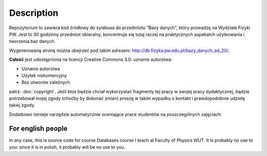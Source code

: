 Description
===========

Repozytorium to zawiera kod źródłowy do sylabusa do przedmiotu "Bazy danych",
który prowadzę na Wydziale Fizyki PW. Jest to 30 godzinny przedmiot obieralny,
koncentruje się tutaj raczej na praktycznych aspekatch użytkowania i tworzenia
baz danych.

Wygenerowaną stronę można obejrzeć pod takim adresem:
`http://db.fizyka.pw.edu.pl/bazy_danych_ed_20/ <http://db.fizyka.pw.edu.pl/bazy_danych_ed_20/>`_.

**Całość** jest udostępniona na licencji Creative Commons 3.0: uznanie autorstwa:

* Uznanie autorstwa
* Użytek niekomercyjny
* Bez utworów zależnych

patrz: :doc:`copyright`. Jeśli ktoś będzie chciał wykorzystać fragmenty
tej pracy w swojej pracy dydaktycznej, będzie potrzebował mojej zgody (choćby
by dokonać zmian) proszę w takim wypadku o kontakt i prawdopodobnie udzielę
takiej zgody.

Dodatkowo istnieje narzędzie automatycznie oceniające prace studentów
na poszczególnych zajęciach.

For english people
------------------

In any case, this is source code for course Databases course I teach
at Faculty of Physics WUT. It is probably no use to you: since it is
in polish, it probably will be no use to you.


